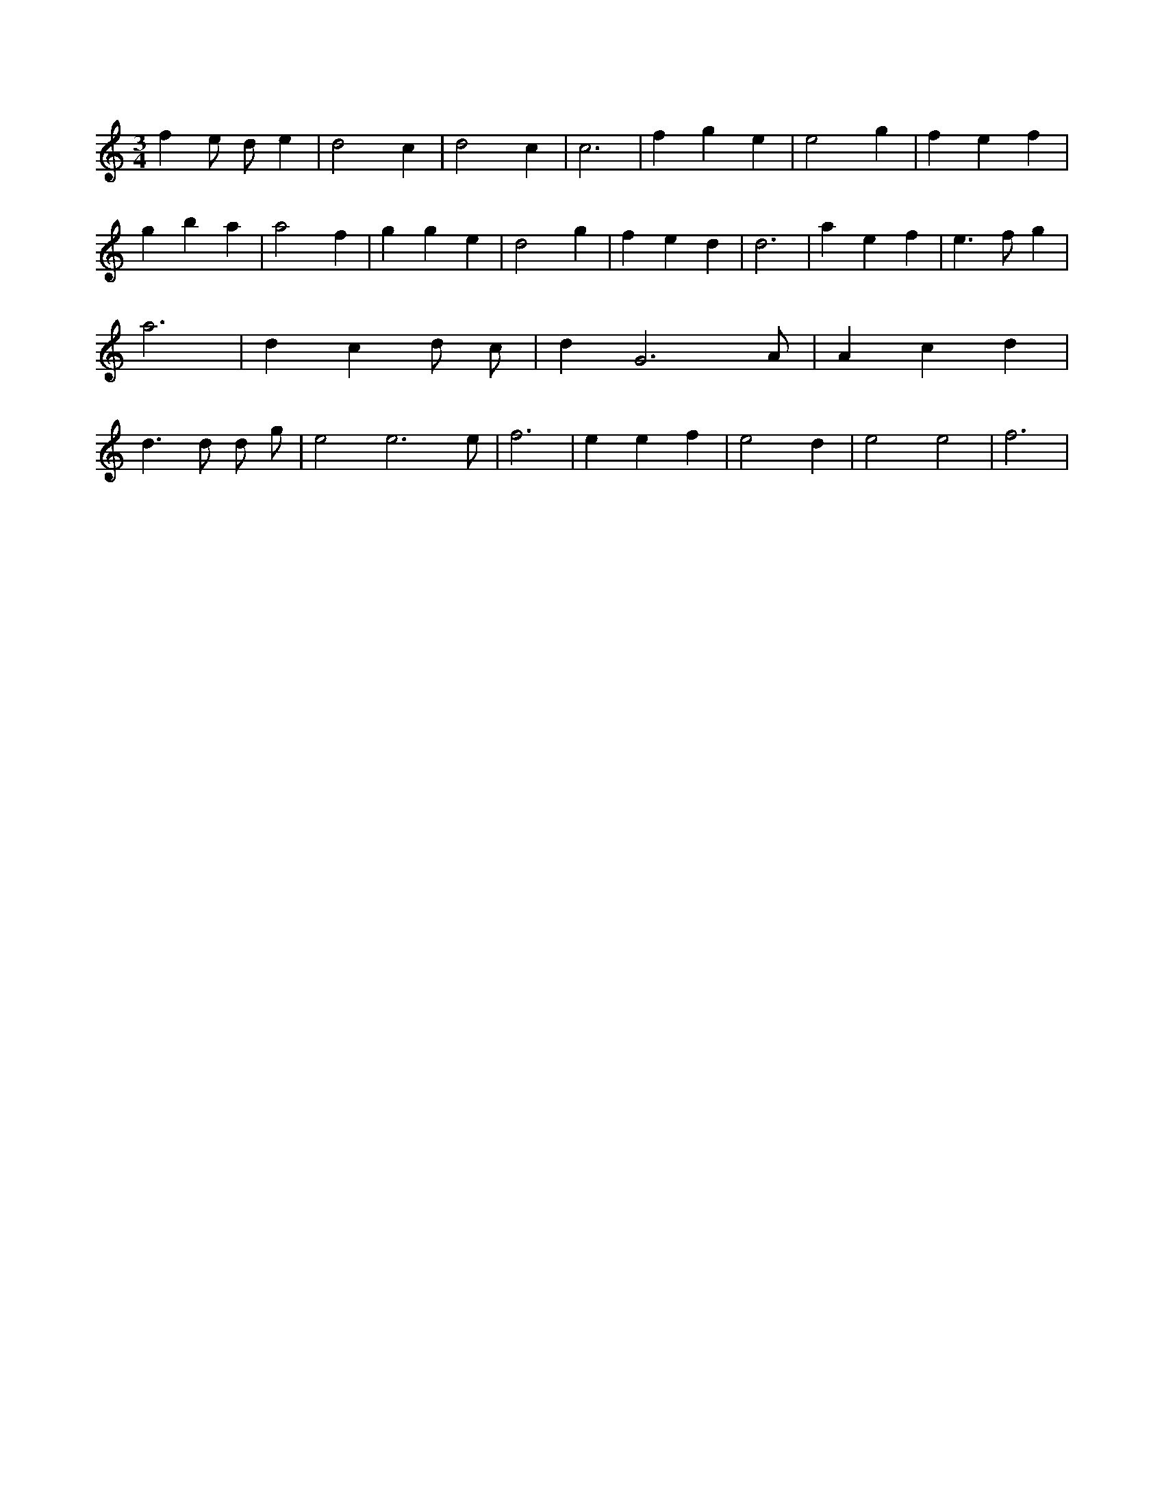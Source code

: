 X:282
L:1/4
M:3/4
K:Cclef
f e/2 d/2 e | d2 c | d2 c | c3 | f g e | e2 g | f e f | g b a | a2 f | g g e | d2 g | f e d | d3 | a e f | e > f g | a3 | d c d/2 c/2 | d G3 /2 A/2 | A c d | d > d d/2 g/2 | e2 e3 /2 e/2 | f3 | e e f | e2 d | e2 e2 | f3 |
